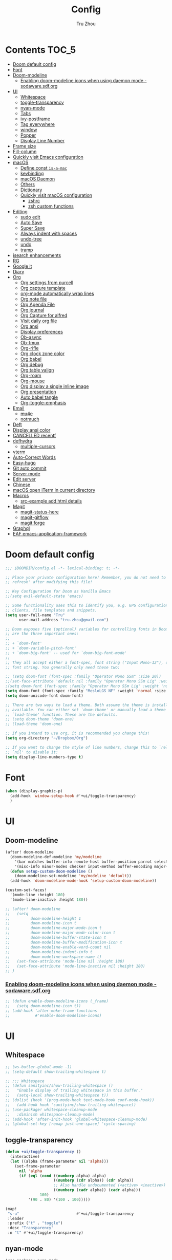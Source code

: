 #+TITLE: Config
#+AUTHOR: Tru Zhou
#+STARTUP: show2levels
#+PROPERTY: header-args :comments yes :results silent

* Contents                                                                      :TOC_5:
:PROPERTIES:
:TOC:      :include all
:END:

- [[#doom-default-config][Doom default config]]
- [[#font][Font]]
- [[#doom-modeline][Doom-modeline]]
  - [[#enabling-doom-modeline-icons-when-using-daemon-mode---sodawaresdforg][Enabling doom-modeline icons when using daemon mode - sodaware.sdf.org]]
- [[#ui][UI]]
  - [[#whitespace][Whitespace]]
  - [[#toggle-transparency][toggle-transparency]]
  - [[#nyan-mode][nyan-mode]]
  - [[#tabs][Tabs]]
  - [[#ivy-postframe][ivy-postframe]]
  - [[#tag-everywhere][Tag everywhere]]
  - [[#window][window]]
  - [[#popper][Popper]]
  - [[#display-line-number][Display Line Number]]
- [[#frame-size][Frame size]]
- [[#fill-column][Fill-column]]
- [[#quickly-visit-emacs-configuration][Quickly visit Emacs configuration]]
- [[#macos][macOS]]
  - [[#define-const-is-a-mac][Define const =is-a-mac=]]
  - [[#keybinding][keybinding]]
  - [[#macos-daemon][macOS Daemon]]
  - [[#others][Others]]
  - [[#dictionary][Dictionary]]
  - [[#quickly-visit-macos-configuration][Quickly visit macOS configuration]]
    - [[#zshrc][zshrc]]
    - [[#zsh-custom-functions][zsh custom functions]]
- [[#editing][Editing]]
  - [[#sudo-edit][sudo edit]]
  - [[#auto-save][Auto Save]]
  - [[#super-save][Super Save]]
  - [[#always-indent-with-spaces][Always indent with spaces]]
  - [[#undo-tree][undo-tree]]
  - [[#undo][undo]]
  - [[#tramp][tramp]]
- [[#isearch-enhancements][isearch enhancements]]
- [[#rg][RG]]
- [[#google-it][Google it]]
- [[#diary][Diary]]
- [[#org][Org]]
  - [[#org-settings-from-purcell][Org settings from purcell]]
  - [[#org-capture-template][Org capture template]]
  - [[#org-mode-automatically-wrap-lines][org-mode automatically wrap lines]]
  - [[#org-note-file][Org note file]]
  - [[#org-agenda-file][Org Agenda File]]
  - [[#org-journal][Org journal]]
  - [[#org-capture-for-alfred][Org Capture for alfred]]
  - [[#visit-daily-org-file][Visit daily org file]]
  - [[#org-ansi][Org ansi]]
  - [[#display-preferences][Display preferences]]
  - [[#ob-async][Ob-async]]
  - [[#ob-tmux][Ob-tmux]]
  - [[#org-rifle][Org-rifle]]
  - [[#org-clock-zone-color][Org clock zone color]]
  - [[#org-babel][Org babel]]
  - [[#org-debug][Org debug]]
  - [[#org-table-valign][Org table valign]]
  - [[#org-roam][Org-roam]]
  - [[#org-mouse][Org-mouse]]
  - [[#org-display-a-single-inline-image][Org display a single inline image]]
  - [[#org-presentation][Org presentation]]
  - [[#auto-babel-tangle][Auto babel tangle]]
  - [[#org-toggle-emphasis][Org-toggle-emphasis]]
- [[#email][Email]]
  - [[#mu4e][+mu4e+]]
  - [[#notmuch][notmuch]]
- [[#deft][Deft]]
- [[#display-ansi-color][Display ansi color]]
- [[#cancelled-recentf][CANCELLED recentf]]
- [[#defhydra][defhydra]]
  - [[#multiple-cursors][multiple-cursors]]
- [[#vterm][vterm]]
- [[#auto-correct-words][Auto-Correct Words]]
- [[#easy-hugo][Easy-hugo]]
- [[#git-auto-commit][Git auto commit]]
- [[#server-mode][Server mode]]
- [[#edit-server][Edit server]]
- [[#chinese][Chinese]]
- [[#macos-open-iterm-in-current-directory][macOS open iTerm in current directory]]
- [[#macros][Macros]]
  - [[#src-example-add-html-details][src-example add html details]]
- [[#magit][Magit]]
  - [[#magit-status-here][magit-status-here]]
  - [[#magit-gitflow][magit-gitflow]]
  - [[#magit-forge][magit forge]]
- [[#graphql][Graphql]]
- [[#eaf-emacs-application-framework][EAF emacs-application-framework]]

* Doom default config
#+begin_src emacs-lisp
;;; $DOOMDIR/config.el -*- lexical-binding: t; -*-

;; Place your private configuration here! Remember, you do not need to run 'doom
;; refresh' after modifying this file!

;; Key Configuration for Doom as Vanilla Emacs
;;(setq evil-default-state 'emacs)

;; Some functionality uses this to identify you, e.g. GPG configuration, email
;; clients, file templates and snippets.
(setq user-full-name "Tru"
      user-mail-address "tru.zhou@gmail.com")

;; Doom exposes five (optional) variables for controlling fonts in Doom. Here
;; are the three important ones:
;;
;; + `doom-font'
;; + `doom-variable-pitch-font'
;; + `doom-big-font' -- used for `doom-big-font-mode'
;;
;; They all accept either a font-spec, font string ("Input Mono-12"), or xlfd
;; font string. You generally only need these two:

;; (setq doom-font (font-spec :family "Operator Mono SSm" :size 20))
;;(set-face-attribute 'default nil :family "Operator Mono SSm Lig" :weight 'normal)
;(setq doom-font (font-spec :family "Operator Mono SSm Lig" :weight 'normal :size 20))
(setq doom-font (font-spec :family "MesloLGS NF" :weight 'normal :size 20))
(setq doom-unicode-font doom-font)

;; There are two ways to load a theme. Both assume the theme is installed and
;; available. You can either set `doom-theme' or manually load a theme with the
;; `load-theme' function. These are the defaults.
;; (setq doom-theme 'doom-one)
;; (load-theme 'doom-one)

;; If you intend to use org, it is recommended you change this!
(setq org-directory "~/Dropbox/Org")

;; If you want to change the style of line numbers, change this to `relative' or
;; `nil' to disable it:
(setq display-line-numbers-type t)
#+end_src

* Font
#+begin_src emacs-lisp
(when (display-graphic-p)
  (add-hook 'window-setup-hook #'+ui/toggle-transparency)
  )
#+end_src

* UI
** Doom-modeline
#+begin_src emacs-lisp
(after! doom-modeline
  (doom-modeline-def-modeline 'my/modeline
    '(bar matches buffer-info remote-host buffer-position parrot selection-info)
    '(misc-info minor-modes checker input-method buffer-encoding major-mode process vcs))
  (defun setup-custom-doom-modeline ()
    (doom-modeline-set-modeline 'my/modeline 'default))
  (add-hook 'doom-modeline-mode-hook 'setup-custom-doom-modeline))

(custom-set-faces!
  '(mode-line :height 180)
  '(mode-line-inactive :height 180))
#+end_src

#+begin_src emacs-lisp
;; (after! doom-modeline
;;   (setq
;;         doom-modeline-height 1
;;         doom-modeline-icon t
;;         doom-modeline-major-mode-icon t
;;         doom-modeline-major-mode-color-icon t
;;         doom-modeline-buffer-state-icon t
;;         doom-modeline-buffer-modification-icon t
;;         doom-modeline-enable-word-count nil
;;         doom-modeline-indent-info t
;;         doom-modeline-workspace-name t)
;;   (set-face-attribute 'mode-line nil :height 180)
;;   (set-face-attribute 'mode-line-inactive nil :height 180)
;; )
#+end_src

*** [[http://sodaware.sdf.org/notes/emacs-daemon-doom-modeline-icons/][Enabling doom-modeline icons when using daemon mode - sodaware.sdf.org]]
#+begin_src emacs-lisp
;; (defun enable-doom-modeline-icons (_frame)
;;   (setq doom-modeline-icon t))
;; (add-hook 'after-make-frame-functions
;;           #'enable-doom-modeline-icons)
#+end_src

* UI
** Whitespace
#+begin_src emacs-lisp
;; (ws-butler-global-mode -1)
;; (setq-default show-trailing-whitespace t)

;; ;;; Whitespace
;; (defun sanityinc/show-trailing-whitespace ()
;;   "Enable display of trailing whitespace in this buffer."
;;   (setq-local show-trailing-whitespace t))
;; (dolist (hook '(prog-mode-hook text-mode-hook conf-mode-hook))
;;   (add-hook hook 'sanityinc/show-trailing-whitespace))
;; (use-package! whitespace-cleanup-mode
;;   :diminish whitespace-cleanup-mode)
;; (add-hook 'after-init-hook 'global-whitespace-cleanup-mode)
;; (global-set-key [remap just-one-space] 'cycle-spacing)
#+end_src

** toggle-transparency
#+begin_src emacs-lisp
(defun +ui/toggle-transparency ()
  (interactive)
  (let ((alpha (frame-parameter nil 'alpha)))
    (set-frame-parameter
      nil 'alpha
      (if (eql (cond ((numberp alpha) alpha)
                     ((numberp (cdr alpha)) (cdr alpha))
                     ;; Also handle undocumented (<active> <inactive>) form.
                     ((numberp (cadr alpha)) (cadr alpha)))
               100)
          '(90 . 80) '(100 . 100)))))

(map!
 "s-u"                         #'+ui/toggle-transparency
 :leader
 :prefix ("t" . "toggle")
 :desc "Transparency"
 :n "t" #'+ui/toggle-transparency)
#+end_src

** nyan-mode
#+begin_src emacs-lisp
(use-package! nyan-mode
  :after doom-modeline
  :init
  (setq nyan-animate-nyancat t
        nyan-wavy-trail t
        nyan-minimum-window-width 81
        nyan-bar-length 24)
  (nyan-mode t))
#+end_src

** Tabs
#+begin_src emacs-lisp
;; (after! centaur-tabs
;;   (centaur-tabs-group-by-projectile-project)
;;   (define-key global-map "\C-q" nil)
;;   (global-set-key (kbd "C-q C-h") 'centaur-tabs-backward)
;;   (global-set-key (kbd "C-q C-l") 'centaur-tabs-forward)
;; )
#+end_src

#+begin_src emacs-lisp
(define-key global-map (kbd "C-q") (make-sparse-keymap))
(global-tab-line-mode 1)
;global-map <C-tab>
(define-key global-map (kbd "C-<tab>") nil)
(global-set-key (kbd "C-<tab>") 'tab-line-switch-to-next-tab)
(global-set-key (kbd "C-S-<tab>") 'tab-line-switch-to-prev-tab)
(tab-bar-mode 1)
(global-set-key (kbd "ESC C-<tab>") 'tab-bar-switch-to-prev-tab)
(global-set-key (kbd "ESC C-S-<tab>") 'tab-bar-switch-to-next-tab)
(global-set-key (kbd "C-q C-q RET") 'tab-bar-select-tab-by-name)
#+end_src

** ivy-postframe
#+begin_src emacs-lisp
(use-package! ivy-posframe
  :after ivy
  :diminish
  :config
  (setq ivy-posframe-display-functions-alist
        '((swiper          . ivy-posframe-display-at-point)
          (complete-symbol . ivy-posframe-display-at-point)
          (t               . ivy-posframe-display-at-frame-top-center))
        ivy-posframe-parameters '((internal-border-width . 10)))
  (setq ivy-posframe-height-alist '((swiper . 20)
                                    (t      . 35)))
  (ivy-posframe-mode 1))
#+end_src

** TODO Tag everywhere
https://gist.github.com/rougier/f0f291f681cb5b95aef5ad51a83166fd
https://www.reddit.com/r/emacs/comments/jc4uou/tags_everywhere/

** window
#+begin_src emacs-lisp
(global-set-key (kbd "M-s-<left>") 'shrink-window-horizontally)
(global-set-key (kbd "M-s-<right>") 'enlarge-window-horizontally)
(global-set-key (kbd "M-s-<down>") 'shrink-window)
(global-set-key (kbd "M-s-<up>") 'enlarge-window)
(setq window-safe-min-height 18)
#+end_src

* Frame size
[[https://www.reddit.com/r/emacs/comments/9c0a4d/tip_setting_initial_frame_size_and_position/][Tip: Setting initial frame size and position : emacs]]
#+begin_src emacs-lisp
;; Set initial frame size and position
;; (defun my/set-initial-frame ()
;;   (let* ((base-factor 0.81)
;; 	(a-width (* (display-pixel-width) base-factor))
;;         (a-height (* (display-pixel-height) base-factor))
;;         (a-left (truncate (/ (- (display-pixel-width) a-width) 2)))
;; 	(a-top (truncate (/ (- (display-pixel-height) a-height) 2))))
;;     (set-frame-position (selected-frame) a-left a-top)
;;     (set-frame-size (selected-frame) (truncate a-width)  (truncate a-height) t)))
;; (setq frame-resize-pixelwise t)
;; (my/set-initial-frame)
#+end_src

#+begin_src emacs-lisp
(add-to-list 'default-frame-alist '(top . 10))
(add-to-list 'default-frame-alist '(left . 81))

(add-to-list 'default-frame-alist '(height . 53))
(add-to-list 'default-frame-alist '(width . 153))
;(add-to-list 'default-frame-alist '(top . 10))
;(add-to-list 'default-frame-alist '(top . 81))
#+end_src

* Fill-column

#+begin_src emacs-lisp
;(setq-default fill-column 2000)
#+end_src

* Quickly visit Emacs configuration
#+BEGIN_SRC emacs-lisp
(defun tru/visit-emacs-config ()
  (interactive)
  (find-file "/Users/tru/Dropbox/Apps/emacs/tru/doom-emacs/config.org"))
(global-set-key (kbd "ESC ESC e") 'tru/visit-emacs-config)
#+END_SRC

* macOS
** Define const =is-a-mac=
#+begin_src emacs-lisp
(defconst *is-a-mac* (eq system-type 'darwin))
#+end_src

** keybinding
#+begin_src emacs-lisp
(when *is-a-mac*
  (setq mac-command-modifier 'meta)
  (setq mac-option-modifier 'super)
  ;; Make mouse wheel / trackpad scrolling less jerky
  (setq mouse-wheel-scroll-amount '(1
                                    ((shift) . 5)
                                    ((control))))
  (dolist (multiple '("" "double-" "triple-"))
    (dolist (direction '("right" "left"))
      (global-set-key (read-kbd-macro (concat "<" multiple "wheel-" direction ">")) 'ignore)))
  (global-set-key (kbd "M-`") 'ns-next-frame)
  (global-set-key (kbd "M-h") 'ns-do-hide-emacs)
  (global-set-key (kbd "M-˙") 'ns-do-hide-others)
  )
(global-set-key (kbd "M-v") 'yank)
(global-set-key (kbd "M-V") 'scroll-down)
#+end_src

** macOS Daemon
#+begin_src emacs-lisp
(when *is-a-mac*
  (setq mac-pseudo-daemon-mode 't)
  (mac-pseudo-daemon-mode 1))
#+end_src

** Others
#+begin_src emacs-lisp
;;(global-set-key (kbd "C-x C-b") 'ibuffer)
#+end_src

* Editing
** sudo edit
#+BEGIN_SRC emacs-lisp
(use-package! sudo-edit)
#+END_SRC

** Auto Save
#+BEGIN_SRC emacs-lisp
(setq auto-save-visited-file-name t)
(setq auto-save-visited-interval 600)
(auto-save-visited-mode +1)
#+END_SRC

** Super Save
#+begin_src emacs-lisp
(use-package! super-save
  :config
  (super-save-mode +1)
  (setq super-save-auto-save-when-idle t))
#+end_src

** Always indent with spaces
Never use tabs. Tabs are the devil’s whitespace.
#+BEGIN_SRC emacs-lisp
(setq-default indent-tabs-mode nil)
#+END_SRC

** undo-tree
#+begin_src emacs-lisp
;; (use-package! undo-tree
;;   ;; Branching & persistent undo
;;   :after-call doom-switch-buffer-hook after-find-file
;;   :config
;;   (setq undo-tree-visualizer-diff t
;;         undo-tree-auto-save-history t
;;         undo-tree-enable-undo-in-region t
;;         ;; Increase undo-limits by a factor of ten to avoid emacs prematurely
;;         ;; truncating the undo history and corrupting the tree. See
;;         ;; https://github.com/syl20bnr/spacemacs/issues/12110
;;         undo-limit 800000
;;         undo-strong-limit 12000000
;;         undo-outer-limit 120000000
;;         undo-tree-history-directory-alist
;;         `(("." . ,(concat doom-cache-dir "undo-tree-hist/"))))

;;   ;; Compress undo-tree history files with zstd, if available. File size isn't
;;   ;; the (only) concern here: the file IO barrier is slow for Emacs to cross;
;;   ;; reading a tiny file and piping it in-memory through zstd is *slightly*
;;   ;; faster than Emacs reading the entire undo-tree file from the get go (on
;;   ;; SSDs). Whether or not that's true in practice, we still enjoy zstd's ~80%
;;   ;; file savings (these files add up over time and zstd is so incredibly fast).
;;   (when (executable-find "zstd")
;;     (defadvice! doom--undo-tree-make-history-save-file-name-a (file)
;;       :filter-return #'undo-tree-make-history-save-file-name
;;       (concat file ".zst")))

;;   ;; Strip text properties from undo-tree data to stave off bloat. File size
;;   ;; isn't the concern here; undo cache files bloat easily, which can cause
;;   ;; freezing, crashes, GC-induced stuttering or delays when opening files.
;;   (defadvice! doom--undo-tree-strip-text-properties-a (&rest _)
;;     :before #'undo-list-transfer-to-tree
;;     (dolist (item buffer-undo-list)
;;       (and (consp item)
;;            (stringp (car item))
;;            (setcar item (substring-no-properties (car item))))))

;;   ;; Undo-tree is too chatty about saving its history files. This doesn't
;;   ;; totally suppress it logging to *Messages*, it only stops it from appearing
;;   ;; in the echo-area.
;;   (advice-add #'undo-tree-save-history :around #'doom-shut-up-a)

;;   (global-undo-tree-mode +1))

#+end_src

** undo
#+begin_src emacs-lisp
(after! undo-fu
  (define-key undo-fu-mode-map [remap undo] nil)
  (define-key global-map (kbd "C-/") nil)
  (global-set-key (kbd "C-/") 'undo)
  (global-set-key (kbd "M-z") 'undo-fu-only-undo)
  (global-set-key (kbd "M-Z") 'undo-fu-only-redo)
)
#+end_src

* isearch enhancements
#+begin_src emacs-lisp
(setq search-whitespace-regexp ".*?")
#+end_src

* RG
#+begin_src emacs-lisp
(use-package wgrep
  :config
  (setq wgrep-auto-save-buffer t)
  (setq wgrep-change-readonly-file t))

(use-package! rg
  :after wgrep
  :config
  (setq rg-group-result t)
  (setq rg-hide-command t)
  (setq rg-show-columns nil)
  (setq rg-show-header t)
  (setq rg-custom-type-aliases nil)
  (setq rg-default-alias-fallback "all")

  (rg-define-search rg/grep-vc-or-dir
    :query ask
    :format regexp
    :files "everything"
    :dir (let ((vc (vc-root-dir)))
           (if vc
               vc                         ; search root project dir
             default-directory))          ; or from the current dir
    :confirm prefix
    :flags ("--hidden -g !.git"))

  (defun rg/rg-save-search-as-name ()
    "Save `rg' buffer, naming it after the current search query.

This function is meant to be mapped to a key in `rg-mode-map'."
    (interactive)
    (let ((pattern (car rg-pattern-history)))
      (rg-save-search-as-name (concat "«" pattern "»"))))

  :bind (
         :map rg-mode-map
         ("s" . rg/rg-save-search-as-name)
         ("C-n" . next-line)
         ("C-p" . previous-line)
         ("M-n" . rg-next-file)
         ("M-p" . rg-prev-file)))
#+end_src

* Google it
#+BEGIN_SRC emacs-lisp
(use-package! google-this
  :diminish google-this-mode
  :bind-keymap ("ESC ESC 1" . google-this-mode-submap))
#+END_SRC

* Org :org:
** Org settings from purcell
#+begin_src emacs-lisp
(after! org
;; Various preferences
(setq org-log-done t
      org-log-into-drawer t
      org-edit-timestamp-down-means-later t
      org-hide-emphasis-markers t
      org-catch-invisible-edits 'show
      org-export-coding-system 'utf-8
      org-fast-tag-selection-single-key 'expert
      org-html-validation-link nil
      org-export-kill-product-buffer-when-displayed t
      org-tags-column 80)

(setq org-support-shift-select t)
(setq org-refile-use-cache nil)
)

;; Re-align tags when window shape changes
(after! 'org-agenda
  (add-hook 'org-agenda-mode-hook
            (lambda () (add-hook 'window-configuration-change-hook 'org-agenda-align-tags nil t))))

(after! org
;;; To-do settings
;; (setq org-todo-keywords
;;       (quote ((sequence "TODO(t)" "NEXT(n)" "|" "DONE(d!/!)")
;;               (sequence "PROJECT(p)" "|" "DONE(d!/!)" "CANCELLED(c@/!)")
;;               (sequence "WAITING(w@/!)" "DELEGATED(e!)" "HOLD(h)" "|" "CANCELLED(c@/!)")))
;;       org-todo-repeat-to-state "NEXT")

;; (setq org-todo-keyword-faces
;;       (quote (("NEXT" :inherit warning)
;;               ("PROJECT" :inherit font-lock-string-face))))

(setq-default org-agenda-clockreport-parameter-plist '(:link t :maxlevel 3))


;; (let ((active-project-match "-INBOX/PROJECT"))

;;   (setq org-stuck-projects
;;         `(,active-project-match ("NEXT")))

;;   (setq org-agenda-compact-blocks t
;;         org-agenda-sticky t
;;         org-agenda-start-on-weekday nil
;;         org-agenda-span 'day
;;         org-agenda-include-diary nil
;;         org-agenda-sorting-strategy
;;         '((agenda habit-down time-up user-defined-up effort-up category-keep)
;;           (todo category-up effort-up)
;;           (tags category-up effort-up)
;;           (search category-up))
;;         org-agenda-window-setup 'current-window
;;         org-agenda-custom-commands
;;         `(("N" "Notes" tags "NOTE"
;;            ((org-agenda-overriding-header "Notes")
;;             (org-tags-match-list-sublevels t)))
;;           ("g" "GTD"
;;            ((agenda "" nil)
;;             (tags "INBOX"
;;                   ((org-agenda-overriding-header "Inbox")
;;                    (org-tags-match-list-sublevels nil)))
;;             (stuck ""
;;                    ((org-agenda-overriding-header "Stuck Projects")
;;                     (org-agenda-tags-todo-honor-ignore-options t)
;;                     (org-tags-match-list-sublevels t)
;;                     (org-agenda-todo-ignore-scheduled 'future)))
;;             (tags-todo "-INBOX"
;;                        ((org-agenda-overriding-header "Next Actions")
;;                         (org-agenda-tags-todo-honor-ignore-options t)
;;                         (org-agenda-todo-ignore-scheduled 'future)
;;                         (org-agenda-skip-function
;;                          '(lambda ()
;;                             (or (org-agenda-skip-subtree-if 'todo '("HOLD" "WAITING"))
;;                                 (org-agenda-skip-entry-if 'nottodo '("NEXT")))))
;;                         (org-tags-match-list-sublevels t)
;;                         (org-agenda-sorting-strategy
;;                          '(todo-state-down effort-up category-keep))))
;;             (tags-todo ,active-project-match
;;                        ((org-agenda-overriding-header "Projects")
;;                         (org-tags-match-list-sublevels t)
;;                         (org-agenda-sorting-strategy
;;                          '(category-keep))))
;;             (tags-todo "-INBOX/-NEXT"
;;                        ((org-agenda-overriding-header "Orphaned Tasks")
;;                         (org-agenda-tags-todo-honor-ignore-options t)
;;                         (org-agenda-todo-ignore-scheduled 'future)
;;                         (org-agenda-skip-function
;;                          '(lambda ()
;;                             (or (org-agenda-skip-subtree-if 'todo '("PROJECT" "HOLD" "WAITING" "DELEGATED"))
;;                                 (org-agenda-skip-subtree-if 'nottododo '("TODO")))))
;;                         (org-tags-match-list-sublevels t)
;;                         (org-agenda-sorting-strategy
;;                          '(category-keep))))
;;             (tags-todo "/WAITING"
;;                        ((org-agenda-overriding-header "Waiting")
;;                         (org-agenda-tags-todo-honor-ignore-options t)
;;                         (org-agenda-todo-ignore-scheduled 'future)
;;                         (org-agenda-sorting-strategy
;;                          '(category-keep))))
;;             (tags-todo "/DELEGATED"
;;                        ((org-agenda-overriding-header "Delegated")
;;                         (org-agenda-tags-todo-honor-ignore-options t)
;;                         (org-agenda-todo-ignore-scheduled 'future)
;;                         (org-agenda-sorting-strategy
;;                          '(category-keep))))
;;             (tags-todo "-INBOX"
;;                        ((org-agenda-overriding-header "On Hold")
;;                         (org-agenda-skip-function
;;                          '(lambda ()
;;                             (or (org-agenda-skip-subtree-if 'todo '("WAITING"))
;;                                 (org-agenda-skip-entry-if 'nottodo '("HOLD")))))
;;                         (org-tags-match-list-sublevels nil)
;;                         (org-agenda-sorting-strategy
;;                          '(category-keep))))
;;             ;; (tags-todo "-NEXT"
;;             ;;            ((org-agenda-overriding-header "All other TODOs")
;;             ;;             (org-match-list-sublevels t)))
;;             )))))
)

(add-hook 'org-agenda-mode-hook 'hl-line-mode)

;;; Archiving
(after! org
(setq org-archive-mark-done nil)
(setq org-archive-location "%s_archive::* Archive")
)
#+end_src
** Org capture template
https://www.reddit.com/r/emacs/comments/7zqc7b/share_your_org_capture_templates/
#+begin_src emacs-lisp
(after! org
  (setq org-capture-templates
        (append '(("1" "Tru's Entry")
                  ("1t" "todo" entry (file "~/Dropbox/Org/inbox.org")
                   "* TODO %?\n%U\n" :clock-resume t)
                  ("1n" "note" entry (file "~/Dropbox/Org/notes.org")
                   "* %? :NOTE:\n%U\n%a\n" :clock-resume t)
                  )org-capture-templates))
)
#+end_src
** org-mode automatically wrap lines
#+begin_src emacs-lisp
(after! org
(visual-line-mode 1))
#+end_src

** Org note file
#+BEGIN_SRC emacs-lisp
(after! org
  (setq org-default-notes-file "~/Dropbox/Org/inbox.org"))
#+END_SRC

** Org Agenda File
#+BEGIN_SRC emacs-lisp
(after! org
  (setq org-agenda-files "~/Dropbox/Apps/org-agenda/agenda_files"))
#+END_SRC

** Org Capture for alfred
   https://github.com/ifitzpat/org-capture-popclip-extension/blob/master/el/alfred-org-capture.el

   #+BEGIN_SRC emacs-lisp
     (defvar org-mac-context nil)

     ;;; Use org-mac to get link context and insert it to the captured item
     (add-hook 'org-capture-prepare-finalize-hook
               (lambda ()
                 (when (equal
                        (cdr (assoc 'name (frame-parameters (selected-frame))))
                        "remember")
                   (progn
                     (goto-char (point-max))
                     (if org-mac-context
                         (progn
                           (insert (concat org-mac-context "\n"))
                           (setq org-mac-context nil))
                       nil)
                     (call-interactively 'org-mac-grab-link)))))

     ;;; Delete frame when capture is done
     (add-hook 'org-capture-after-finalize-hook
               (lambda ()
                 (when (equal
                        (cdr (assoc 'name (frame-parameters (selected-frame))))
                        "remember")
                   (delete-frame))))

     ;;; Code:
     (defun make-orgcapture-frame (&optional mytext)
       "Create a new frame and run org-capture."
       (interactive)
       (setq org-mac-context mytext)
       (make-frame '((name . "remember") (width . 100) (height . 30)
                     (top . 400) (left . 300)
                     ))
       (select-frame-by-name "remember")
       (org-capture))




     ;;     (add-to-list 'default-frame-alist '(height . 39))
     ;;     (add-to-list 'default-frame-alist '(width . 124))

     ;; ;;; Code:
     ;; ;;; https://github.com/jjasghar/alfred-org-capture
     ;; (defun make-orgcapture-frame ()
     ;;   "Create a new frame and run org-capture."
     ;;   (interactive)
     ;;   (make-frame '((name . "remember") (width . 124) (height . 39)
     ;;                 (top . 400) (left . 300)
     ;;                 (font . "Operator Mono SSm")
     ;;                 ))
     ;;   (select-frame-by-name "remember")
     ;;   (org-capture))
   #+END_SRC

** Visit daily org file

#+BEGIN_SRC emacs-lisp
(defun tru/visit-my-org-daily ()
  (interactive)
  (find-file "~/Dropbox/Org/daily.org"))
(global-set-key (kbd "ESC ESC d") 'tru/visit-my-org-daily)
(defun tru/visit-my-org-inbox ()
  (interactive)
  (find-file "~/Dropbox/Org/inbox.org"))
(global-set-key (kbd "ESC ESC i") 'tru/visit-my-org-inbox)
(defun tru/visit-my-org-journal ()
  (interactive)
  (find-file "~/Dropbox/Org/journal.org"))
(global-set-key (kbd "ESC ESC j") 'tru/visit-my-org-journal)
#+END_SRC

** Org ansi
#+begin_src emacs-lisp
(require 'cl)
(defun tru/org-redisplay-ansi-export-blocks ()
  "Refresh the display of ANSI text source blocks."
  (interactive)
  (org-element-map (org-element-parse-buffer) 'export-block
    (lambda (export)
      (when (equalp "ansi" (org-element-property :type export))
        (let ((begin (org-element-property :begin export))
              (end (org-element-property :end export)))
          (ansi-color-apply-on-region begin end))))))

(defun tru/org-redisplay-ansi-example-blocks ()
  "Refresh the display of ANSI text source blocks."
  (interactive)
  (org-element-map (org-element-parse-buffer) 'example-block
    (lambda (example)
      (when (equalp "ansi" (org-element-property :switches example))
        (let ((begin (org-element-property :begin example))
              (end (org-element-property :end example)))
          (ansi-color-apply-on-region begin end))))))

(use-package! org
  :defer t
  :config
  (add-to-list 'org-babel-after-execute-hook #'tru/org-redisplay-ansi-export-blocks)
  (add-to-list 'org-babel-after-execute-hook #'tru/org-redisplay-ansi-example-blocks)
  (org-babel-do-load-languages 'org-babel-load-languages '((shell . t)))
)
#+end_src

example:
#+begin_example
;#+begin_src shell :results output verbatim drawer :wrap export ansi
echo "\e[33mTest text\e[0m"
echo Styles: '\e[3mitalic\e[0m' '\e[1mbold\e[0m' '\e[4munderline\e[0m' '\e[1m\e[3mbolditalics\e[0m'
;#+end_src

;#+RESULTS:
;#+begin_export ansi
Test text
Styles: italic bold underline bolditalics
;#+end_export
#+end_example

** Display preferences

Make TAB act as if it were issued in a buffer of the language's major mode.

#+BEGIN_SRC emacs-lisp
(after! org
(setq org-src-tab-acts-natively t))
#+END_SRC

When editing a code snippet, use the current window rather than popping open a
new one (which shows the same information).

#+BEGIN_SRC emacs-lisp
(after! org
(setq org-src-window-setup 'current-window))
#+END_SRC

Quickly insert a block of elisp:

#+BEGIN_SRC emacs-lisp
(after! org
(add-to-list 'org-structure-template-alist '("el" . "src emacs-lisp")))
#+END_SRC

** Ob-async
#+begin_src emacs-lisp
(use-package! ob-async)
#+end_src

** Ob-tmux
#+begin_src emacs-lisp
(use-package! ob-tmux)
#+end_src

** Org-rifle
#+begin_src emacs-lisp
(use-package! helm-org-rifle)
#+end_src

** Org clock zone color
https://emacs-china.org/t/org-agenda/8679

#+begin_src emacs-lisp
(defun my:org-agenda-time-grid-spacing ()
  "Set different line spacing w.r.t. time duration."
  (save-excursion
    (let* ((background (alist-get 'background-mode (frame-parameters)))
           (background-dark-p (string= background "dark"))
           (colors (if background-dark-p
                       (list "#aa557f" "DarkGreen" "DarkSlateGray" "DarkSlateBlue")
                     (list "#F6B1C3" "#FFFF9D" "#BEEB9F" "#ADD5F7")))
           pos
           duration)
      (nconc colors colors)
      (goto-char (point-min))
      (while (setq pos (next-single-property-change (point) 'duration))
        (goto-char pos)
        (when (and (not (equal pos (point-at-eol)))
                   (setq duration (org-get-at-bol 'duration)))
          (let ((line-height (if (< duration 30) 1.0 (+ 0.5 (/ duration 60))))
                (ov (make-overlay (point-at-bol) (1+ (point-at-eol)))))
            (overlay-put ov 'face `(:background ,(car colors)
                                                :foreground
                                                ,(if background-dark-p "black" "white")))
            (setq colors (cdr colors))
            (overlay-put ov 'line-height line-height)
            (overlay-put ov 'line-spacing (1- line-height))))))))

(add-hook 'org-agenda-finalize-hook #'my:org-agenda-time-grid-spacing)
#+end_src

** Org babel
Unset ~org-babel-execute-buffer~ keybinding
because I thought its dangerous.
#+begin_src emacs-lisp
(define-key helm-org-rifle-occur-map "\C-c\C-v\C-b" nil)
(define-key helm-org-rifle-occur-map "\C-c\C-vb" nil)
(define-key org-babel-map "\C-b" nil)
(define-key org-babel-map "b" nil)
(define-key org-mode-map "\C-c\C-v\C-b" nil)
(define-key org-mode-map "\C-c\C-vb" nil)
#+end_src

** Org debug
#+begin_src emacs-lisp
;; debug
(defun tru/tt-parse-buff ()
  "2019-01-14"
  (interactive)
  (let ((tt (org-element-parse-buffer )))
    (with-output-to-temp-buffer "*xah temp out*"
      (print tt))))

(defun tru/tt-headline ()
  "2019-01-14"
  (interactive)
  (let ((tt (org-element-parse-buffer 'headline )))
    (with-output-to-temp-buffer "*xah temp out*"
      (print tt))))

#+end_src

** Org table valign
https://emacs-china.org/t/org-mode/13248

#+begin_src emacs-lisp
(use-package! valign)
#+end_src

** Org-roam

#+begin_src emacs-lisp
(setq org-roam-directory "/Users/tru/Dropbox/Org/uid/")
#+end_src

** Org-mouse

#+begin_src emacs-lisp
(after! org
  (setq org-modules
        (append '(
                  org-mouse
                  )org-modules)))
#+end_src

** Org display a single inline image
[[https://www.reddit.com/r/orgmode/comments/hx5keh/display_a_single_inline_image/][Display a single inline image : orgmode]]

#+begin_src emacs-lisp
;;(defun org-display-inline-images (&optional include-linked refresh beg end))
#+end_src

** Org presentation
https://github.com/daviwil/dotfiles/blob/master/Emacs.org#presentations
#+begin_src emacs-lisp
(defun dw/org-start-presentation ()
  (interactive)
  (org-tree-slide-mode 1)
  (setq text-scale-mode-amount 1)
  (text-scale-mode 1)
  (global-tab-line-mode 0)
  (tab-bar-mode 0))

(defun dw/org-end-presentation ()
  (interactive)
  (text-scale-mode 0)
  (org-tree-slide-mode 0)
  (global-tab-line-mode 1)
  (tab-bar-mode 1))

(use-package! org-tree-slide
  :after org
  :functions (org-display-inline-images
              org-remove-inline-images)
  :bind (:map org-mode-map
         ("<f8>" . dw/org-start-presentation)
         :map org-tree-slide-mode-map
         ("C-q" . dw/org-end-presentation)
         ("<right>" . org-tree-slide-move-next-tree)
         ("<left>" . org-tree-slide-move-previous-tree))
  :config
  (setq org-tree-slide-slide-in-effect nil
        org-tree-slide-activate-message "Presentation started."
        org-tree-slide-deactivate-message "Presentation ended."
        org-tree-slide-header t
        org-tree-slide-fold-subtrees-skipped nil
        org-tree-slide-cursor-init nil))
#+end_src

#+begin_src emacs-lisp
(defun dw/org-present-prepare-slide ()
  (org-overview)
  ;; (org-show-entry)
  ;; (org-show-children)
  )

(defun dw/org-present-hook ()
  (setq header-line-format " ")
  (org-display-inline-images)
  (dw/org-present-prepare-slide))

(defun dw/org-present-quit-hook ()
  (setq header-line-format nil)
  (org-present-small)
  (org-remove-inline-images))

(defun dw/org-present-prev ()
  (interactive)
  (org-present-prev)
  (dw/org-present-prepare-slide))

(defun dw/org-present-next ()
  (interactive)
  (org-present-next)
  (dw/org-present-prepare-slide))

(use-package! org-present
  :bind (:map org-present-mode-keymap
         ("C-c C-j" . dw/org-present-next)
         ("C-c C-k" . dw/org-present-prev))
  :hook ((org-present-mode . dw/org-present-hook)
         (org-present-mode-quit . dw/org-present-quit-hook)))
#+end_src

** Auto babel tangle
#+begin_src emacs-lisp
(after! org
  (add-hook 'after-save-hook (lambda ()(org-babel-tangle)) nil t))
#+end_src

** Org-toggle-emphasis
https://stackoverflow.com/questions/10969617/hiding-markup-elements-in-org-mode

#+begin_src emacs-lisp
(defun tru/org-toggle-emphasis ()
  "Toggle hiding/showing of org emphasize markers."
  (interactive)
  (if org-hide-emphasis-markers
      (set-variable 'org-hide-emphasis-markers nil)
    (set-variable 'org-hide-emphasis-markers t))
  (org-mode-restart))
#+end_src

* Email
** +mu4e+
#+begin_src emacs-lisp
;; (require 'mu4e-contrib)
;; (setq mu4e-html2text-command 'mu4e-shr2text)
;; (setq mu4e-html2text-command "iconv -c -t utf-8 | pandoc -f html -t plain")
;; (add-to-list 'mu4e-view-actions '("ViewInBrowser" . mu4e-action-view-in-browser) t)
#+end_src

** notmuch
#+begin_src emacs-lisp
(defun get-string-from-file (filePath)
  "Return filePath's file content."
  (with-temp-buffer
    (insert-file-contents filePath)
    (buffer-string)))

(fset '+notmuch-view-in-mailapp
   (kmacro-lambda-form [?\M-x ?n ?o ?t ?m ?u ?c ?h ?- ?s ?h ?o ?w ?- ?s ?t ?a ?s ?h ?- ?m ?e ?s ?s ?a ?g ?e ?- ?i ?d ?- ?s ?t ?r ?\C-m ?\C-\[ ?! ?o ?p ?e ?n ?  ?m ?e ?s ?s ?a ?g ?e ?: ?/ ?/ ?% ?3 ?C ?\C-y ?% ?3 ?E ?\C-  ?\C-a ?\M-w ?\C-m] 0 "%d"))

(fset '+notmuch-view-in-gmail
   (kmacro-lambda-form [?c ?F ?\M-x ?u ?r ?l ?  ?m ?a ?c ?o ?s ?x return ?j ?j ?\C-  ?\C-a ?\C-d ?\C-y ?j ?j ?j ?\C-\M-b ?\C-\M-b ?\C-\M-b ?\C-\M-f ?\M-b ?\C-  ?\C-a ?\C-d ?\M-f ?\C-k ?\C-a ?h ?t ?t ?p ?s ?: ?/ ?/ ?m ?a ?i ?l ?. ?g ?o ?o ?g ?l ?e ?. ?c ?o ?m ?/ ?m ?a ?i ?l ?? ?# ?a ?l ?l ?/ ?\C-e return] 0 "%d"))
#+end_src

#+begin_src emacs-lisp
(mm-display-parts (mm-dissect-buffer))
#+end_src

#+begin_src emacs-lisp
;; workaround multi database
(when (string-match "work" (get-string-from-file "/Users/tru/Dropbox/Apps/org-agenda/.git/HEAD"))
  (setenv "NOTMUCH_CONFIG" "/Users/tru/Dropbox/Apps/emacs/tru/notmuchmail/ubiquiti/notmuch.conf")
  (setq +notmuch-mail-folder "~/Dropbox/Apps/emacs/tru/notmuchmail/ubiquiti"))
(when (string-match "life" (get-string-from-file "/Users/tru/Dropbox/Apps/org-agenda/.git/HEAD"))
  (setenv "NOTMUCH_CONFIG" "/Users/tru/Dropbox/Apps/emacs/tru/notmuchmail/tru.zhou/notmuch.conf")
  (setq +notmuch-mail-folder "~/Dropbox/Apps/emacs/tru/notmuchmail/tru.zhou"))

(after! notmuch
  (setq mm-text-html-renderer 'w3m)
  (setq w3m-fill-column 72)
  (setq w3m-default-display-inline-images t)
  (setq notmuch-message-headers-visible t)
  (setq notmuch-saved-searches
        '((:name "inbox"      :query "tag:inbox"                    :count-query "tag:inbox and tag:unread"                    :key "i")
          (:name "personal"   :query "tag:inbox and tag:personal"   :count-query "tag:inbox and tag:unread and tag:personal"   :key "p")
          (:name "social"     :query "tag:inbox and tag:social"     :count-query "tag:inbox and tag:unread and tag:social"     :key "o")
          (:name "promotions" :query "tag:inbox and tag:promotions" :count-query "tag:inbox and tag:unread and tag:promotions" :key "r")
          (:name "updates"    :query "tag:inbox and tag:updates"    :count-query "tag:inbox and tag:unread and tag:updates"    :key "u")
          (:name "forums"     :query "tag:inbox and tag:forums"     :count-query "tag:inbox and tag:unread and tag:forums"     :key "f")

          (:name "flagged" :query "tag:flagged" :key "s")
          (:name "sent"    :query "tag:sent"    :key "e")
          (:name "drafts"  :query "tag:draft"   :key "d")))
  (defun =notmuch ()
    "Activate (or switch to) `notmuch' in its workspace."
    (interactive)

    ;; workaround multi database
    (when (string-match "work" (get-string-from-file "/Users/tru/Dropbox/Apps/org-agenda/.git/HEAD"))
      (setenv "NOTMUCH_CONFIG" "/Users/tru/Dropbox/Apps/emacs/tru/notmuchmail/ubiquiti/notmuch.conf")
      (setq +notmuch-mail-folder "~/Dropbox/Apps/emacs/tru/notmuchmail/ubiquiti"))
    (when (string-match "life" (get-string-from-file "/Users/tru/Dropbox/Apps/org-agenda/.git/HEAD"))
      (setenv "NOTMUCH_CONFIG" "/Users/tru/Dropbox/Apps/emacs/tru/notmuchmail/tru.zhou/notmuch.conf")
      (setq +notmuch-mail-folder "~/Dropbox/Apps/emacs/tru/notmuchmail/tru.zhou"))
    (unless (featurep! :ui workspaces)
      (user-error ":ui workspaces is required, but disabled"))
    (condition-case-unless-debug e
        (progn
          (+workspace-switch "*MAIL*" t)
          (if-let* ((buf (cl-find-if (lambda (it) (string-match-p "^\\*notmuch" (buffer-name (window-buffer it))))
                                     (doom-visible-windows))))
              (select-window (get-buffer-window buf))
            (notmuch-search "tag:inbox and tag:unread"))
          (+workspace/display))
      ('error
       (+notmuch/quit)
       (signal (car e) (cdr e)))))

  (define-key notmuch-show-mode-map (kbd ". m") #'+notmuch-view-in-mailapp)
  (define-key notmuch-show-mode-map (kbd ". g") #'+notmuch-view-in-gmail)

  (defun tru/notmuch/update ()
    (interactive)
    ;; create output buffer and jump to beginning
    (let ((buf (get-buffer-create "*notmuch update*")))
      (with-current-buffer buf
        (erase-buffer))
      (pop-to-buffer buf nil t)
      (set-process-sentinel
       (start-process-shell-command
        "notmuch update" buf
        (pcase +notmuch-sync-backend
          (`gmi
           ;&& export DYLD_FALLBACK_LIBRARY_PATH=/opt/homebrew/lib/
           (setenv "DYLD_FALLBACK_LIBRARY_PATH" "")
           (concat "cd " +notmuch-mail-folder " && export DYLD_FALLBACK_LIBRARY_PATH=/opt/homebrew/lib:/usr/local/lib/ && gmi sync && gmi sync"))
          (`custom +notmuch-sync-command)))
       ;; refresh notmuch buffers if sync was successful
       (lambda (_process event)
         (if (string= event "finished\n")
             (notmuch-refresh-all-buffers))))))

  (map! :localleader
        :map (notmuch-search-mode-map notmuch-tree-mode-map notmuch-show-mode-map)
        ;; :desc "Compose email"   "c" #'+notmuch/compose
        :desc "Sync email" "u" #'tru/notmuch/update
        ;; :desc "Quit notmuch"    "q" #'+notmuch/quit
        ;; :map notmuch-search-mode-map
        ;; :desc "Mark as deleted" "d" #'+notmuch/search-delete
        ;; :desc "Mark as spam"    "s" #'+notmuch/search-spam
        ;; :map notmuch-tree-mode-map
        ;; :desc "Mark as deleted" "d" #'+notmuch/tree-delete
        ;; :desc "Mark as spam"    "s" #'+notmuch/tree-spam
        )
  )
#+end_src

#+begin_src emacs-lisp
;; (use-package! notmuch-labeler
;;   :commands notmuch-labeler-rename
;;   :after notmuch
;;   :defer nil
;;   :config
;;   (notmuch-labeler-rename "unread" "new" ':foreground "blue"))

;; Inline images?
(setq mm-attachment-override-types '("image/.*"))
;; Or, like this:
(add-to-list 'mm-attachment-override-types "image/.*")
(setq w3m-default-display-inline-images t)

(defun notmuch-view-html ()
  "Open the HTML parts of a mail in a web browser."
  (interactive)
  (with-current-notmuch-show-message
   (let ((mm-handle (mm-dissect-buffer)))
     (notmuch-foreach-mime-part
      (lambda (p)
        (if (string-equal (mm-handle-media-type p) "text/html")
            (mm-display-external p (lambda ()
                                     (message "Opening web browser...")
                                     (browse-url-of-buffer)
                                     (bury-buffer)))))
      mm-handle))))
#+end_src

#+begin_src emacs-lisp
(defun tru/notmuch-show-toggle-message ()
  (interactive)
  (let ((url (thing-at-point 'url 'no-properties)))
    (if url
      (goto-address-at-point)
      (notmuch-show-toggle-message))))
#+end_src

* Deft
#+begin_src emacs-lisp
(setq deft-directory "~/Dropbox/Org")
#+end_src

* Display ansi color
  #+begin_src emacs-lisp
    (defun tru/display-ansi-colors ()
      (interactive)
      (let ((inhibit-read-only t))
        (ansi-color-apply-on-region (point-min) (point-max))))
  #+end_src
* CANCELLED recentf
CLOSED: [2020-02-26 Wed 03:48]
:LOGBOOK:
- State "CANCELLED"  from              [2020-02-26 Wed 03:48]
:END:
#+begin_src emacs-lisp
;; (add-hook 'after-init-hook 'recentf-mode)
;; (setq-default
;;  recentf-max-saved-items 1000
;;  recentf-exclude '("/tmp/" "/ssh:"))
#+end_src
* defhydra
** multiple-cursors
#+begin_src emacs-lisp
(defhydra hydra-multiple-cursors (:hint nil)
  "
 Up^^             Down^^           Miscellaneous           % 2(mc/num-cursors) cursor%s(if (> (mc/num-cursors) 1) \"s\" \"\")
------------------------------------------------------------------
 [_p_]   Next     [_n_]   Next     [_l_] Edit lines  [_0_] Insert numbers
 [_P_]   Skip     [_N_]   Skip     [_a_] Mark all    [_A_] Insert letters
 [_M-p_] Unmark   [_M-n_] Unmark   [_s_] Search
 [Click] Cursor at point       [_q_] Quit"
  ("l" mc/edit-lines :exit t)
  ("a" mc/mark-all-like-this :exit t)
  ("n" mc/mark-next-like-this)
  ("N" mc/skip-to-next-like-this)
  ("M-n" mc/unmark-next-like-this)
  ("p" mc/mark-previous-like-this)
  ("P" mc/skip-to-previous-like-this)
  ("M-p" mc/unmark-previous-like-this)
  ("s" mc/mark-all-in-region-regexp :exit t)
  ("0" mc/insert-numbers :exit t)
  ("A" mc/insert-letters :exit t)
  ("<mouse-1>" mc/add-cursor-on-click)
  ;; Help with click recognition in this hydra
  ("<down-mouse-1>" ignore)
  ("<drag-mouse-1>" ignore)
  ("q" nil))
#+end_src
* vterm
#+begin_src emacs-lisp
(after! vterm
   (define-key vterm-mode-map (kbd "M-v")                #'vterm-yank)
   ;;(define-key vterm-mode-map [remap whole-line-or-region-yank]                #'vterm-yank)
   (define-key vterm-mode-map (kbd "C-h") nil)
   (define-key vterm-mode-map (kbd "C-h") #'vterm-send-C-h)
   (setq vterm-max-scrollback 20000)
)
#+end_src
* TODO Auto-Correct Words

  =void-function ispell-get-word=

  http://endlessparentheses.com/ispell-and-abbrev-the-perfect-auto-correct.html
  https://www.youtube.com/watch?v=fhI_riv_6HM

  =brew install ispell=

  #+BEGIN_SRC emacs-lisp
    (setq ispell-program-name "/usr/local/bin/ispell")

    (define-key ctl-x-map "\C-i"
      #'endless/ispell-word-then-abbrev)

    (defun endless/simple-get-word ()
      (car-safe (save-excursion (ispell-get-word nil))))

    (defun endless/ispell-word-then-abbrev (p)
      "Call `ispell-word', then create an abbrev for it.
    With prefix P, create local abbrev. Otherwise it will
    be global.
    If there's nothing wrong with the word at point, keep
    looking for a typo until the beginning of buffer. You can
    skip typos you don't want to fix with `SPC', and you can
    abort completely with `C-g'."
      (interactive "P")
      (let (bef aft)
        (save-excursion
          (while (if (setq bef (endless/simple-get-word))
                     ;; Word was corrected or used quit.
                     (if (ispell-word nil 'quiet)
                         nil ; End the loop.
                       ;; Also end if we reach `bob'.
                       (not (bobp)))
                   ;; If there's no word at point, keep looking
                   ;; until `bob'.
                   (not (bobp)))
            (backward-word)
            (backward-char))
          (setq aft (endless/simple-get-word)))
        (if (and aft bef (not (equal aft bef)))
            (let ((aft (downcase aft))
                  (bef (downcase bef)))
              (define-abbrev
                (if p local-abbrev-table global-abbrev-table)
                bef aft)
              (message "\"%s\" now expands to \"%s\" %sally"
                       bef aft (if p "loc" "glob")))
          (user-error "No typo at or before point"))))

    (setq save-abbrevs 'silently)
    (setq-default abbrev-mode t)

  #+END_SRC

* Easy-hugo
#+BEGIN_SRC emacs-lisp
(use-package! easy-hugo
  :init
  ;; Main blog
  (setq easy-hugo-basedir "~/Dropbox/git/github/hugo-blog/")
  (setq easy-hugo-url "https://tru2dagame.github.io")
  (setq easy-hugo-previewtime "300")
  ;; (define-key global-map (kbd "C-c C-e") 'easy-hugo)

  (setq easy-hugo-bloglist
        ;; blog2 setting
        '(((easy-hugo-basedir . "~/Dropbox/git/gitlab/ubnt-hugo-blog/blog-ui/")
           (easy-hugo-url . "http://blog.stg.ui.com.cn")
           )
          ;; blog5 for github pages
          ;; ((easy-hugo-basedir . "~/src/github.com/masasam/githubpages/")
          ;;  (easy-hugo-url . "https://yourid.github.io"))
          ;; ;; blog6 for firebase hosting
          ;; ((easy-hugo-basedir . "~/src/github.com/masasam/firebase/")
          ;;  (easy-hugo-url . "https://yourproject.firebaseapp.com"))

          ))
  ;:bind ("C-c C-e" . easy-hugo)
  )
(define-key global-map "\C-c \C-e" nil)
(define-key mode-specific-map "\C-e" nil)
 #+END_SRC
* TODO Git auto commit
#+begin_src emacs-lisp
(use-package! git-auto-commit-mode
  :config
  ;;(setq shell-command-prompt-show-cwd t)
  (setq-default gac-automatically-push-p t)
  (setq-default gac-debounce-interval 120)
)
#+end_src
* Server mode

#+begin_src emacs-lisp
(use-package! server
  :hook (after-init . server-mode))
#+end_src
* Edit server
https://chrome.google.com/webstore/detail/edit-with-emacs/ljobjlafonikaiipfkggjbhkghgicgoh
#+begin_src emacs-lisp
(use-package! edit-server
  :config
  (edit-server-start)
  (setq edit-server-default-major-mode 'markdown-mode)
  (setq edit-server-new-frame nil)
)
#+end_src
* Chinese
#+begin_src emacs-lisp
(use-package! pinyinlib
  :config

  (defun re-builder-extended-pattern (str)
    (let* ((len (length str)))
      (cond
       ;; do nothing
       ((<= (length str) 0))

       ;; If the first charater of input in ivy is ":",
       ;; remaining input is converted into Chinese pinyin regex.
       ((string= (substring str 0 1) ":")
        (setq str (pinyinlib-build-regexp-string (substring str 1 len) t)))

       ;; If the first charater of input in ivy is "/",
       ;; remaining input is converted to pattrn to search camel case word
       ((string= (substring str 0 1) "/")
        (let* ((rlt "")
               (i 0)
               (subs (substring str 1 len))
               c)
          (when (> len 2)
            (setq subs (upcase subs))
            (while (< i (length subs))
              (setq c (elt subs i))
              (setq rlt (concat rlt (cond
                                     ((and (< c ?a) (> c ?z) (< c ?A) (> c ?Z))
                                      (format "%c" c))
                                     (t
                                      (concat (if (= i 0) (format "[%c%c]" (+ c 32) c)
                                                (format "%c" c))
                                              "[a-z]+")))))
              (setq i (1+ i))))
          (setq str rlt))))
      (ivy--regex-plus str))))
#+end_src

#+begin_src emacs-lisp
(use-package! pinyin-search)
#+end_src

#+begin_src emacs-lisp
(use-package! youdao-dictionary
  :config
  (setq url-automatic-caching t)
  ;; Example Key binding
  (global-set-key (kbd "C-c y") 'youdao-dictionary-search-at-point)
)
#+end_src

* macOS open iTerm in current directory
#+BEGIN_SRC emacs-lisp
(defun my/iterm-goto-filedir-or-home ()
  "Go to present working dir and focus iterm"
  (interactive)
  (do-applescript
   " do shell script \"open -a iTerm\"\n"
   )
  (do-applescript
   (concat
    " tell application \"iTerm\"\n"
    "   tell the current session of current window\n"
    (format "     write text \"cd %s\" \n"
            ;; string escaping madness for applescript
            (replace-regexp-in-string "\\\\" "\\\\\\\\"
                                      (shell-quote-argument (or default-directory "~"))))
    "   end tell\n"
    " end tell\n"
    " do shell script \"open -a iTerm\"\n"
    ))
  )
#+END_SRC

* Macros

** src-example add html details
#+begin_src emacs-lisp
(fset 'tru/details-src-example
   [?\C-s ?# ?+ ?b ?e ?g ?i ?n ?_ ?e ?x ?a ?m ?p ?l ?e ?\C-a ?\C-o ?\C-c ?\C-, ?h ?\C-o ?< ?> ?\C-b ?d ?e ?t ?a ?i ?l ?s ?\C-e ?R ?e ?s ?u ?l ?t ?s ?: ?\C-s ?# ?+ ?e ?n ?d ?_ ?e ?x ?a ?m ?p ?l ?e ?\C-a ?\C-e ?\C-m ?\C-c ?\C-, ?h ?\C-o ?< ?> ?\C-b ?/ ?d ?e ?t ?a ?i ?l ?s ?\C-a ?\C-o ?< ?> ?\C-b ?h ?r ?  ?\C-? ?\C-n ?\C-e ?< ?> ?\C-b ?b ?r ?\C-n])
#+end_src

#+begin_src emacs-lisp
(fset 'tru/details-src-code
   [?\C-s ?# ?+ ?b ?e ?g ?i ?n ?_ ?s ?r ?c ?\C-a ?\M-f ?\M-f ?\C-a ?\C-o ?\C-c ?\C-, ?h ?\C-o ?< ?> ?\C-b ?d ?e ?t ?a ?i ?l ?s ?\C-e ?R ?e ?s ?u ?l ?t ?s ?: ?\C-s ?# ?+ ?e ?n ?d ?_ ?s ?r ?c ?\C-a ?\C-e ?\C-m ?\C-c ?\C-, ?h ?\C-o ?< ?> ?\C-b ?/ ?d ?e ?t ?a ?i ?l ?s ?\C-a ?\C-o ?< ?> ?\C-b ?h ?r ?  ?\C-? ?\C-n ?\C-e ?< ?> ?\C-b ?b ?r ?\C-n])
#+end_src

* Magit

** magit-status-here
#+begin_src emacs-lisp
(global-set-key (kbd "C-x g") 'magit-status-here)
#+end_src

** magit-gitflow
#+begin_src emacs-lisp
(setq magit-gitflow-popup-key "C-c m f")
#+end_src

** TODO magit forge
#+begin_src emacs-lisp
(after! forge
  (add-to-list 'forge-alist '("git.ubnt.com.cn" "git.ubnt.com.cn/api/v4" "git.ubnt.com.cn" forge-gitlab-repository))
  (add-to-list 'forge-alist '("git.uidev.tools" "git.uidev.tools/api/v3" "git.uidev.tools" forge-github-repository))
  (setq auth-sources '("~/.authinfo"))
                                        ;(setq auth-sources '((:source "~/.authinfo")))
  (setq ghub-use-workaround-for-emacs-bug nil)
                                        ;(setq ghub-use-workaround-for-emacs-bug 'force)
  (setq gitlab.user "tru")
  (setq gitlab.host "git.ubnt.com.cn")
  )
(setq auth-sources '("~/.authinfo"))

;; (use-package! ghub)
;; (use-package! forge
;;   :after magit
;;   :config
;;   (add-to-list 'forge-alist '("git.ubnt.com.cn" "git.ubnt.com.cn/api/v4" "git.ubnt.com.cn" forge-gitlab-repository))
;;   (add-to-list 'forge-alist '("git.uidev.tools" "git.uidev.tools/api/v3" "git.uidev.tools" forge-github-repository))
;;   (setq auth-sources '((:source "~/.authinfo")))
;  (setq gitlab.user "tru")
;  (setq gitlab.host "gitlab.git.ubnt.com.cn")

  (setq ghub-use-workaround-for-emacs-bug nil) ;; fixies an issue where are workaround breaks gitlab
  ;; https://github.com/magit/forge/issues/140
  ;; (setq forge-topic-list-columns ;; get more details in the list of topics
  ;;       '(("#" 5
  ;;          (lambda (a b)
  ;;            (> (car a) (car b)))
  ;;          (:right-align t) number nil)
  ;;         ("Title" 35 t nil title  nil)
  ;;         ("Milestone" 4 t nil milestone nil)
  ;;         ("State" 4 t nil state nil)
  ;;         ("Updated" 10 t nill updated nil)
  ;;         ))
  (defun forge-create-secret-auth ()
    "Prompts for and creates the git forge secret. Mostly for gitlab."
    (interactive)
    (let*
        (
         (repo (forge-get-repository 'full))
         (host (oref repo apihost))
         (username (ghub--username host  'gitlab))
         (user (concat username "^forge"))
         token
         )
      (setq token (read-passwd (format "Enter your token for %s @ %s: " username host)))
      (ghub-clear-caches)
      (auth-source-forget-all-cached)
      (secrets-create-item
       "Login" (format "%s @ %s" user host)
       token
       :host host
       :user user
       )
      )
    )
;  )
#+end_src

* Graphql
#+begin_src emacs-lisp
(use-package! graphql-mode)
#+end_src

#+begin_src emacs-lisp
(use-package! ob-graphql)
#+end_src

#+begin_src emacs-lisp
;(use-package! company-graphql
;  :config
;  (add-to-list 'company-backends 'company-graphql))
#+end_src

* EAF emacs-application-framework
#+begin_src emacs-lisp
(use-package! eaf
  :load-path "/Users/tru/Dropbox/git/src/github.com/manateelazycat/emacs-application-framework"
  :init
  (use-package! epc :defer t)
  (use-package! ctable :defer t)
  (use-package! deferred :defer t)
  (use-package! s :defer t)
  :custom
  (eaf-browser-continue-where-left-off t)
  :config
  (eaf-setq eaf-browser-enable-adblocker "true")
  (eaf-bind-key scroll_up "C-n" eaf-pdf-viewer-keybinding)
  (eaf-bind-key scroll_down "C-p" eaf-pdf-viewer-keybinding)
  (eaf-bind-key take_photo "p" eaf-camera-keybinding)
  (eaf-bind-key nil "M-q" eaf-browser-keybinding)) ;; unbind, see more in the Wiki
#+end_src
